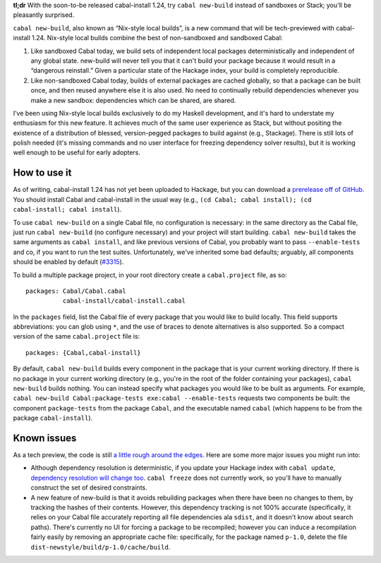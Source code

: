 **tl;dr** With the soon-to-be released cabal-install 1.24, try ``cabal new-build`` instead of sandboxes or Stack; you'll be pleasantly surprised.

``cabal new-build``, also known as “Nix-style local builds”, is a new command that will be tech-previewed with cabal-install 1.24. Nix-style local builds combine the best of non-sandboxed and sandboxed Cabal:

1. Like sandboxed Cabal today, we build sets of independent local packages deterministically and independent of any global state. new-build will never tell you that it can't build your package because it would result in a “dangerous reinstall.”  Given a particular state of the Hackage index, your build is completely reproducible.

2. Like non-sandboxed Cabal today, builds of external packages are cached globally, so that a package can be built once, and then reused anywhere else it is also used.  No need to continually rebuild dependencies whenever you make a new sandbox: dependencies which can be shared, are shared.

I’ve been using Nix-style local builds exclusively to do my Haskell development, and it's hard to understate my enthusiasm for this new feature.  It achieves much of the same user experience as Stack, but without positing the existence of a distribution of blessed, version-pegged packages to build against (e.g., Stackage). There is still lots of polish needed (it's missing commands and no user interface for freezing dependency solver results), but it is working well enough to be useful for early adopters.

How to use it
-------------

As of writing, cabal-install 1.24 has not yet been uploaded to Hackage, but you can download a `prerelease off of GitHub. <https://github.com/haskell/cabal/tree/1.24>`_ You should install Cabal and cabal-install in the usual way (e.g., ``(cd Cabal; cabal install); (cd cabal-install; cabal install``).

To use ``cabal new-build`` on a single Cabal file, no configuration is necessary: in the same directory as the Cabal file, just run ``cabal new-build`` (no configure necessary) and your project will start building.  ``cabal new-build`` takes the same arguments as ``cabal install``, and like previous versions of Cabal, you probably want to pass ``--enable-tests`` and co, if you want to run the test suites.   Unfortunately, we've inherited some bad defaults; arguably, all components should be enabled by default (`#3315 <https://github.com/haskell/cabal/issues/3315>`_).

To build a multiple package project, in your root directory create a ``cabal.project`` file, as so::

  packages: Cabal/Cabal.cabal
            cabal-install/cabal-install.cabal

In the ``packages`` field, list the Cabal file of every package that you would like to build locally.  This field supports abbreviations: you can glob using ``*``, and the use of braces to denote alternatives is also supported.  So a compact version of the same ``cabal.project`` file is::

  packages: {Cabal,cabal-install}

By default, ``cabal new-build`` builds every component in the package that is your current working directory.  If there is no package in your current working directory (e.g., you're in the root of the folder containing your packages), ``cabal new-build`` builds nothing. You can instead specify what packages you would like to be built as arguments.  For example, ``cabal new-build Cabal:package-tests exe:cabal --enable-tests`` requests two components be built: the component ``package-tests`` from the package ``Cabal``, and the executable named ``cabal`` (which happens to be from the package ``cabal-install``).

Known issues
------------

As a tech preview, the code is still `a little rough around the edges <https://github.com/haskell/cabal/labels/nix-local-build>`_. Here are some more major issues you might run into:

* Although dependency resolution is deterministic, if you update your Hackage index with ``cabal update``, `dependency resolution will change too <https://github.com/haskell/cabal/issues/2996>`_. ``cabal freeze`` does not currently work, so you'll have to manually construct the set of desired constraints.

* A new feature of new-build is that it avoids rebuilding packages when there have been no changes to them, by tracking the hashes of their contents.  However, this dependency tracking is not 100% accurate (specifically, it relies on your Cabal file accurately reporting all file dependencies ala ``sdist``, and it doesn't know about search paths).  There's currently no UI for forcing a package to be recompiled; however you can induce a recompilation fairly easily by removing an appropriate cache file: specifically, for the package named ``p-1.0``, delete the file ``dist-newstyle/build/p-1.0/cache/build``.

